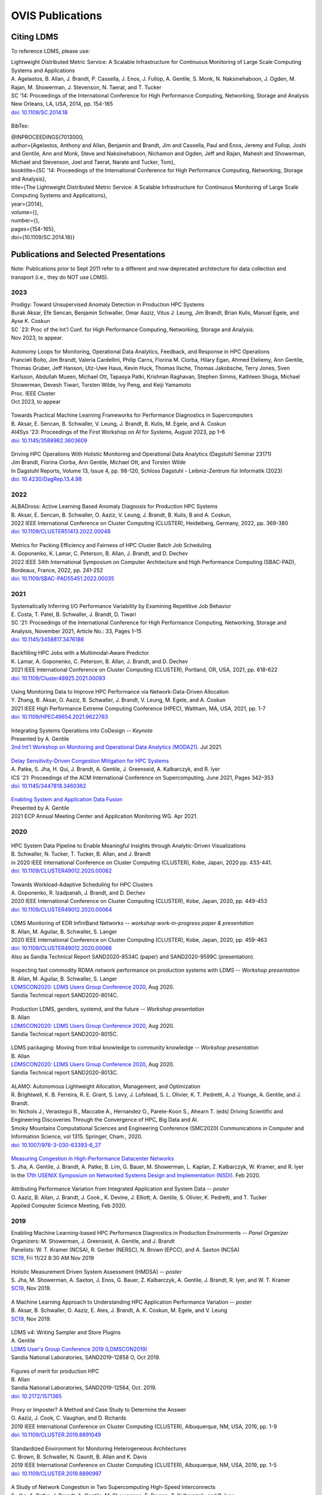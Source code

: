 OVIS Publications
=====================

Citing LDMS
-------------

To reference LDMS, please use:
 ::
| Lightweight Distributed Metric Service: A Scalable Infrastructure for Continuous Monitoring of Large Scale Computing Systems and Applications 
| A. Agelastos, B. Allan, J. Brandt, P. Cassella, J. Enos, J. Fullop, A. Gentile, S. Monk, N. Naksinehaboon, J. Ogden, M. Rajan, M. Showerman, J. Stevenson, N. Taerat, and T. Tucker
| SC '14: Proceedings of the International Conference for High Performance Computing, Networking, Storage and Analysis
| New Orleans, LA, USA, 2014, pp. 154-165
| `doi: 10.1109/SC.2014.18 <https://doi.org/10.1109/SC.2014.18>`_

 ::
BibTex:
 ::
| @INPROCEEDINGS{7013000,
| author={Agelastos, Anthony and Allan, Benjamin and Brandt, Jim and Cassella, Paul and Enos, Jeremy and Fullop, Joshi and Gentile, Ann and Monk, Steve and Naksinehaboon, Nichamon and Ogden, Jeff and Rajan, Mahesh and Showerman, Michael and Stevenson, Joel and Taerat, Narate and Tucker, Tom},
| booktitle={SC '14: Proceedings of the International Conference for High Performance Computing, Networking, Storage and Analysis}, 
| title={The Lightweight Distributed Metric Service: A Scalable Infrastructure for Continuous Monitoring of Large Scale Computing Systems and Applications}, 
| year={2014},
| volume={},
| number={},
| pages={154-165},
| doi={10.1109/SC.2014.18}}


Publications and Selected Presentations
-----------------------------------------

Note: Publications prior to Sept 2011 refer to a different and now deprecated architecture for data collection and transport (i.e., they do NOT use LDMS). 

2023
^^^^
| Prodigy: Toward Unsupervised Anomaly Detection in Production HPC Systems
| Burak Aksar, Efe Sencan, Benjamin Schwaller, Omar Aaziz, Vitus J. Leung, Jim Brandt, Brian Kulis, Manuel Egele, and Ayse K. Coskun 
| SC `23: Proc of the Int'l Conf. for High Performance Computing, Networking, Storage and Analysis.
| Nov 2023, to appear.

 ::
| Autonomy Loops for Monitoring, Operational Data Analytics, Feedback, and Response in HPC Operations
| Francieli Boito, Jim Brandt, Valeria Cardellini, Philip Carns, Florina M. Ciorba, Hilary Egan, Ahmed Eleliemy, Ann Gentile, Thomas Gruber, Jeff Hanson, Utz-Uwe Haus, Kevin Huck, Thomas Ilsche, Thomas Jakobsche, Terry Jones, Sven Karlsson, Abdullah Mueen, Michael Ott, Tapasya Patki, Krishnan Raghavan, Stephen Simms, Kathleen Shoga, Michael Showerman, Devesh Tiwari, Torsten Wilde, Ivy Peng, and Keiji Yamamoto
| Proc. IEEE Cluster
| Oct 2023, to appear

 ::
| Towards Practical Machine Learning Frameworks for Performance Diagnostics in Supercomputers
| B. Aksar, E. Sencan, B. Schwaller, V. Leung, J. Brandt, B. Kulis, M. Egele, and A. Coskun
| AI4Sys '23: Proceedings of the First Workshop on AI for Systems, August 2023, pp 1–6
| `doi: 10.1145/3588982.3603609 <https://doi.org/10.1145/3588982.3603609>`_

 ::
| Driving HPC Operations With Holistic Monitoring and Operational Data Analytics (Dagstuhl Seminar 23171)
| Jim Brandt, Florina Ciorba, Ann Gentile, Michael Ott, and Torsten Wilde
| In Dagstuhl Reports, Volume 13, Issue 4, pp. 98-120, Schloss Dagstuhl - Leibniz-Zentrum für Informatik (2023)
| `doi: 10.4230/DagRep.13.4.98 <https://drops.dagstuhl.de/entities/document/10.423/DagRep.13.4.98>`_

2022
^^^^
| ALBADross: Active Learning Based Anomaly Diagnosis for Production HPC Systems
| B. Aksar, E. Sencan, B. Schwaller, O. Aaziz, V. Leung, J. Brandt, B. Kulis, B and A. Coskun,
| 2022 IEEE International Conference on Cluster Computing (CLUSTER), Heidelberg, Germany, 2022, pp. 369-380
| `doi: 10.1109/CLUSTER51413.2022.00048 <https://doi.org/10.1109/CLUSTER51413.2022.00048>`_

 ::
| Metrics for Packing Efficiency and Fairness of HPC Cluster Batch Job Scheduling 
| A. Goponenko, K. Lamar, C. Peterson, B. Allan, J. Brandt, and D. Dechev 
| 2022 IEEE 34th International Symposium on Computer Architecture and High Performance Computing (SBAC-PAD), Bordeaux, France, 2022, pp. 241-252
| `doi: 10.1109/SBAC-PAD55451.2022.00035 <https://doi.org/10.1109/SBAC-PAD55451.2022.00035>`_

2021
^^^^
| Systematically Inferring I/O Performance Variability by Examining Repetitive Job Behavior 
| E. Costa, T. Patel, B. Schwaller, J. Brandt, D. Tiwari 
| SC '21: Proceedings of the International Conference for High Performance Computing, Networking, Storage and Analysis, November 2021, Article No.: 33, Pages 1–15
| `doi: 10.1145/3458817.3476186 <https://doi.org/10.1145/3458817.3476186>`_

 ::
| Backfilling HPC Jobs with a Multimodal-Aware Predictor 
| K. Lamar, A. Goponenko, C. Peterson, B. Allan, J. Brandt, and D. Dechev 
| 2021 IEEE International Conference on Cluster Computing (CLUSTER), Portland, OR, USA, 2021, pp. 618-622 
| `doi: 10.1109/Cluster48925.2021.00093 <https://doi.org/10.1109/Cluster48925.2021.00093>`_

 ::
| Using Monitoring Data to Improve HPC Performance via Network-Data-Driven Allocation
| Y. Zhang, B. Aksar, O. Aaziz, B. Schwaller, J. Brandt, V. Leung, M. Egele, and A. Coskun
| 2021 IEEE High Performance Extreme Computing Conference (HPEC), Waltham, MA, USA, 2021, pp. 1-7
| `doi: 10.1109/HPEC49654.2021.9622783 <https://doi.org/10.1109/HPEC49654.2021.9622783>`_

 ::
| Integrating Systems Operations into CoDesign -- *Keynote* 
| Presented by A. Gentile
| `2nd Int'l Workshop on Monitoring and Operational Data Analytics (MODA21) <https://moda21.sciencesconf.org/>`_. Jul 2021.

 ::
| `Delay Sensitivity-Driven Congestion Mitigation for HPC Systems <https://dl.acm.org/doi/pdf/10.1145/3447818.3460362>`_
| A. Patke, S. Jha, H. Qui, J. Brandt, A. Gentile, J. Greenseid, A. Kalbarczyk, and R. Iyer
| ICS '21: Proceedings of the ACM International Conference on Supercomputing, June 2021, Pages 342–353
| `doi: 10.1145/3447818.3460362 <https://doi.org/10.1145/3447818.3460362>`_

 ::
| `Enabling System and Application Data Fusion <https://www.youtube.com/watch?v=EmsYILnwDys>`_
| Presented by A. Gentile
| 2021 ECP Annual Meeting Center and Application Monitoring WG. Apr 2021.


2020
^^^^
 ::
| HPC System Data Pipeline to Enable Meaningful Insights through Analytic-Driven Visualizations
| B. Schwaller, N. Tucker, T. Tucker, B. Allan, and J. Brandt
| in 2020 IEEE International Conference on Cluster Computing (CLUSTER), Kobe, Japan, 2020 pp. 433-441.
| `doi: 10.1109/CLUSTER49012.2020.00062 <https://doi.org/10.1109/CLUSTER49012.2020.00062>`_

 ::
| Towards Workload-Adaptive Scheduling for HPC Clusters
| A. Goponenko, R. Izadpanah, J. Brandt, and D. Dechev
| 2020 IEEE International Conference on Cluster Computing (CLUSTER), Kobe, Japan, 2020, pp. 449-453
| `doi: 10.1109/CLUSTER49012.2020.00064 <https://doi.org/10.1109/CLUSTER49012.2020.00064>`_

 ::
| LDMS Monitoring of EDR InfiniBand Networks -- *workshop work-in-progress paper & presentation*
| B. Allan, M. Aguilar, B. Schwaller, S. Langer
| 2020 IEEE International Conference on Cluster Computing (CLUSTER), Kobe, Japan, 2020, pp. 459-463
| `doi: 10.1109/CLUSTER49012.2020.00066 <https://doi.org/10.1109/CLUSTER49012.2020.00066>`_
| Also as Sandia Technical Report SAND2020-8534C (paper) and SAND2020-9599C (presentation).

 ::
| Inspecting fast commodity RDMA network performance on production systems with LDMS -- *Workshop presentation*
| B. Allan, M. Aguilar, B. Schwaller, S. Langer
| `LDMSCON2020: LDMS Users Group Conference 2020 <https://sites.google.com/view/ldmscon2020>`_, Aug 2020. 
| Sandia Technical report SAND2020-8014C.

 ::
| Production LDMS, genders, systemd, and the future -- *Workshop presentation*
| B. Allan
| `LDMSCON2020: LDMS Users Group Conference 2020 <https://sites.google.com/view/ldmscon2020>`_, Aug 2020. 
| Sandia Technical report SAND2020-8015C.
 
 ::
| LDMS packaging: Moving from tribal knowledge to community knowledge -- *Workshop presentation*
| B. Allan
| `LDMSCON2020: LDMS Users Group Conference 2020 <https://sites.google.com/view/ldmscon2020>`_, Aug 2020. 
| Sandia Technical report SAND2020-8013C.

 ::
| ALAMO: Autonomous Lightweight Allocation, Management, and Optimization 
| R. Brightwell, K. B. Ferreira, R. E. Grant, S. Levy, J. Lofstead, S. L. Olivier, K. T. Pedretti, A. J. Younge, A. Gentile, and J. Brandt. 
| In: Nichols J., Verastegui B., Maccabe A., Hernandez O., Parete-Koon S., Ahearn T. (eds) Driving Scientific and Engineering Discoveries Through the Convergence of HPC, Big Data and AI. 
| Smoky Mountains Computational Sciences and Engineering Conference (SMC2020) Communications in Computer and Information Science, vol 1315. Springer, Cham., 2020.
| `doi: 10.1007/978-3-030-63393-6_27 <https://doi.org/10.1007/978-3-030-63393-6_27>`_

 ::
| `Measuring Congestion in High-Performance Datacenter Networks <https://www.usenix.org/conference/nsdi20/presentation/jha>`_
| S. Jha, A. Gentile, J. Brandt, A. Patke, B. Lim, G. Bauer, M. Showerman, L. Kaplan, Z. Kalbarczyk, W. Kramer, and R. Iyer
| In the `17th USENIX Symposium on Networked Systems Design and Implementation (NSDI) <https://www.usenix.org/conference/nsdi20>`_. Feb 2020.

 ::
| Attributing Performance Variation from Integrated Application and System Data -- *poster*
| O. Aaziz, B. Allan, J. Brandt, J. Cook., K. Devine, J. Elliott, A. Gentile, S. Olivier, K. Pedretti, and T. Tucker
| Applied Computer Science Meeting, Feb 2020.


2019
^^^^
| Enabling Machine Learning-based HPC Performance Diagnostics in Production Environments -- *Panel Organizer*
| Organizers: M. Showerman, J. Greenseid, A. Gentile, and J. Brandt
| Panelists: W. T. Kramer (NCSA), R. Gerber (NERSC), N. Brown (EPCC), and A. Saxton (NCSA)
| `SC19 <https://sc19.supercomputing.org>`_, Fri 11/22 8:30 AM Nov 2019

 ::
| Holistic Measurement Driven System Assessment (HMDSA) -- *poster*
| S. Jha, M. Showerman, A. Saxton, J. Enos, G. Bauer, Z. Kalbarczyk, A. Gentile, J. Brandt, R. Iyer, and W. T. Kramer
| `SC19 <https://sc19.supercomputing.org>`_, Nov 2019.

 ::
| A Machine Learning Approach to Understanding HPC Application Performance Variation -- *poster*
| B. Aksar, B. Schwaller, O. Aaziz, E. Ates, J. Brandt, A. K. Coskun, M. Egele, and V. Leung
| `SC19 <https://sc19.supercomputing.org>`_, Nov 2019.

 ::
| LDMS v4: Writing Sampler and Store Plugins
| A. Gentile
| `LDMS User's Group Conference 2019 (LDMSCON2019) <https://sites.google.com/view/ldmscon2019>`_
| Sandia National Laboratories, SAND2019-12858 O, Oct 2019.

 ::
| Figures of merit for production HPC
| B. Allan
| Sandia National Laboratories, SAND2019-12564, Oct. 2019.
| `doi: 10.2172/1571365 <https://doi.org/10.2172/1571365>`_

 ::
| Proxy or Imposter? A Method and Case Study to Determine the Answer
| O. Aaziz, J. Cook, C. Vaughan, and D. Richards
| 2019 IEEE International Conference on Cluster Computing (CLUSTER), Albuquerque, NM, USA, 2019, pp. 1-9
| `doi: 10.1109/CLUSTER.2019.8891049 <https://doi.org/10.1109/CLUSTER.2019.8891049>`_

 ::
| Standardized Environment for Monitoring Heterogeneous Architectures
| C. Brown, B. Schwaller, N. Gauntt, B. Allan and K. Davis
| 2019 IEEE International Conference on Cluster Computing (CLUSTER), Albuquerque, NM, USA, 2019, pp. 1-5
| `doi: 10.1109/CLUSTER.2019.8890997 <https://doi.org/10.1109/CLUSTER.2019.8890997>`_

 ::
| A Study of Network Congestion in Two Supercomputing High-Speed Interconnects
| S. Jha, A. Patke, J. Brandt, A. Gentile, M. Showerman, E. Roman, Z. Kalbarczyk, and R. Iyer
| in 2019 IEEE Symposium on High-Performance Interconnects (HOTI), Santa Clara, CA, USA, 2019, pp. 45-48
| `doi: 10.1109/HOTI.2019.00024 <https://doi.org/10.1109/HOTI.2019.00024>`_

 ::
| `Sandia HPC cluster performance monitoring, analysis & visualization <https://www.osti.gov/servlets/purl/1641829>`_
| B. Allan
| Sandia National Laboratories, SAND2019-10266C, Aug. 2019.

 ::
| HPAS: An HPC Performance Anomaly Suite for Reproducing Performance Variations
| E. Ates, Y. Zhang, B. Aksar, J. Brandt, V. J. Leung, M. Egele, and A. K. Coskun
| ICPP '19: Proceedings of the 48th International Conference on Parallel Processing, August 2019, Article No.: 40, Pages 1–10
| `doi: 10.1145/3337821.3337907 <https://doi.org/10.1145/3337821.3337907>`_

 ::
| Production Application Performance Data Streaming for System Monitoring
| R. Izadpanah, B. Allan, D. Dechev, and J. Brandt
| ACM Transactions on Modeling and Performance Evaluation of Computing Systems (TOMPECS). Vol 4 Issue 2, Article No.: 8, pp 1–25, 2019
| `doi: doi.org/10.1145/3319498 <https://doi.org/10.1145/3319498>`_

 ::
| Exploring New Monitoring and Analysis Capabilities on Cray’s Software Preview System
| J. Brandt, C. Brown, S. Donoho, A. Gentile, J. Greenseid, W. Kramer, P. Langer, A. Rashid, K. Rehm, and M. Showerman
| at `Cray User Group (CUG) 2019 <https://cug.org/cug-2019/>`_. May 2019.

 ::
| Extracting Actionable System-Application Performance Factors
| J. Brandt, A. Gentile, and J. Cook
| Minisymposium on Modeling Resource Utilization and Contention in HPC System-Application Interactions -- *Minisymposium Organizer*
| at the `SIAM Conf. on Computational Science and Engineering (CSE 19) <http://www.siam.org/meetings/cse19/>`_, Feb-Mar 2019.

 ::
| Holistic Measurement Driven System Assessment (HMDSA) -- `poster <https://hmdsa.github.io/hmdsa/pages/resources/figs/ECP_Kramer_poster_fin.pdf>`_
| Bill Kramer, Greg Bauer, Brett Bode, Mike Showerman, Jeremy Enos, Aaron Saxton, Saurabh Jha, Zbigniew Kalbarczyk, and Ravishankar Iyer (NCSA/UIUC) and James Brandt and Ann Gentile (SNL)
| at `Exascale Computing Project Annual Meeting 2019 <https://ecpannualmeeting.com/>`_, Jan 2019.
| and `HMDSA Project Website <https://hmdsa.github.io/hmdsa/>`_

 ::
| Two Weeks In The Life of Skybridge -- SLURM and LDMS metrics and metadata.
| B. Allan
| Sandia National Laboratories SAND 2019-4915, April 2019.

2018
^^^^
| Platform Independent Run Time HPC Monitoring, Analysis, and Feedback at Any-Scale -- *Featured Presentation at DOE Booth*
| J. Brandt
| SC18, Nov 2018.

 ::
| Monitoring Large-Scale HPC Systems: Extracting and Presenting Meaningful System and Application Insights -- *BoF Session Organizer* 
| `SC18 <https://sc18.supercomputing.org/presentation/?id=bof219&sess=sess452>`_, Nov 2018.

 ::
| An Efficient Latch-free Database Index Based on Multi-dimensional Lists
| K. Lamar, R. Izadpanah, J. Brandt, and D. Dechev
| 2018 IEEE 37th International Performance Computing and Communications Conference (IPCCC), Orlando, FL, USA, 2018, pp. 1-2
| `doi: 10.1109/PCCC.2018.8710973 <https://doi.org/10.1109/PCCC.2018.8710973>`_

 ::
| Online Diagnosis of Performance Variation in HPC Systems Using Machine Learning
| O. Tuncer, E. Ates, Y. Zhang, A. Turk, J. Brandt, V. Leung, M.Egele, and A. Coskun
| IEEE Transactions on Parallel and Distributed Systems 
| `doi: 10.1109/TPDS.2018.2870403 <https://doi.org/10.1109/TPDS.2018.2870403>`_, Sep 2018.

 ::
| A Methodology for Characterizing the Correspondence Between Real and Proxy Applications
| O. Aaziz, J.M. Cook, J. Cook, T. Juedeman, D. Richards, and C. Vaughan
| 2018 IEEE International Conference on Cluster Computing (CLUSTER), Belfast, UK, 2018, pp. 190-200
| `doi: 10.1109/CLUSTER.2018.00037 <https://doi.org/10.1109/CLUSTER.2018.00037>`_

 ::
| Large-Scale System Monitoring Experiences and Recommendations -- *Invited Peer-Reviewed Submission at* `HPCMASPA <https://sites.google.com/site/hpcmaspa2018>`_ 
| V. Ahlgren, S. Andersson, J. Brandt, N. P. Cardo, S. Chunduri, J. Enos, P. Fields, A. Gentile, R. Gerber, M. Gienger, J. Greenseid, A. Greiner, B. Hadri, Y. (Helen) He, D. Hoppe, U. Kaila, K. Kelly, M. Klein, A. Kristiansen, S. Leak, M. Mason, K. Pedretti, J-G. Piccinali, J. Repik, J. Rogers, S. Salminen, M. Showerman, C. Whitney, and J. Williams (Authors representing ALCF, CSC, CSCS, HLRS, KAUST, LANL, NCSA, NERSC, ORNL, SNL, and Cray)
| 2018 IEEE International Conference on Cluster Computing (CLUSTER), Belfast, UK, 2018, pp. 532-542
| `doi: 10.1109/CLUSTER.2018.00069 <https://doi.org/10.1109/CLUSTER.2018.00069>`_

 ::
| Characterizing Supercomputer Traffic Networks Through Link-Level Analysis
| S. Jha, J. Brandt, A. Gentile, Z. Kalbarczyk, and R. Iyer
| 2018 IEEE International Conference on Cluster Computing (CLUSTER), Belfast, UK, 2018, pp. 562-570
| `doi: 10.1109/CLUSTER.2018.00072 <https://doi.org/doi: 10.1109/CLUSTER.2018.00072>`_

 ::
| Modeling Expected Application Runtime for Characterizing and Assessing Job Performance
| O. Aaziz, J. Cook, and M. Tanash
| 2018 IEEE International Conference on Cluster Computing (CLUSTER), Belfast, UK, 2018, pp. 543-551
| `doi: 10.1109/CLUSTER.2018.00070 <https://doi.org/10.1109/CLUSTER.2018.00070>`_

 ::
| Taxonomist: Application Detection through Rich Monitoring Data -- *Best Artifact Award*
| E. Ates, O. Tuncer, A. Turk, V. J. Leung, J. Brandt, M. Egele and A. K. Coskun
| Euro-Par 2018: Parallel Processing: 24th International Conference on Parallel and Distributed Computing, Turin, Italy, August 27 - 31, 2018, Pages 92–105
| `doi: 0.1007/978-3-319-96983-1_7 <https://doi.org/10.1007/978-3-319-96983-1_7>`_
| `Artifact <https://doi.org/10.6084/m9.figshare.6384248>`_

 ::
| Integrating Low-latency Analysis into HPC System Monitoring
| R. Izadpanah, N. Naksinehaboon, J. Brandt, A. Gentile, and D. Dechev
| ICPP '18: Proceedings of the 47th International Conference on Parallel Processing, August 2018, Article No.: 5, Pages 1–10
| `doi: 10.1145/3225058.3225086 <https://doi.org/10.1145/3225058.3225086>`_

 ::
| Cray System Monitoring: Successes, Requirements, Priorities
| V. Ahlgren, S. Andersson, J. Brandt, N. P. Cardo, S. Chunduri, J. Enos, P. Fields, A. Gentile, R. Gerber, J. Greenseid, A. Greiner, B. Hadri, Y. He, D. Hoppe, U. Kaila, K. Kelly, M. Klein, A. Kristiansen, S. Leak, M. Mason, K. Pedretti, J-G. Piccinali, J. Repik, J. Rogers, S. Salminen, M. Showerman, C. Whitney, and J. Williams. (Authors representing ALCF, CSC, CSCS, HLRS, KAUST, LANL, NCSA, NERSC, ORNL, SNL, and Cray)
| `Proc. Cray Users Group (CUG) <https://cug.org/CUG2018>`_, Stockholm, Sweden. May 2018.

 ::
| Supporting Failure Analysis with Discoverable, Annotated Log Datasets
| S. Leak, A. Greiner, A. Gentile, and J. Brandt
| `Proc. Cray Users Group (CUG) <https://cug.org/CUG2018>`_, Stockholm, Sweden. May 2018.

 ::
| Automated Analysis and Effective Feedback -- *BOF Session Organizer*
| M. Showerman, J. Brandt, and A. Gentile
| `Cray Users Group (CUG) <https://cug.org/CUG2018>`_, May 2018.

 ::
| Runtime HPC System and Application Performance Assessment and Diagnostics
| J. Brandt, A. Gentile, Jon Cook, B. Allan, Jeanine Cook, O. Aaziz, T. Tucker, N. Naksinehaboon, N. Taerat, E. Ates, O. Tuncer, M. Egele, A. Turk, and A. Coskun
| `Conference on Data Analysis (CODA) <http://www.cvent.com/events/coda-2018-conference-on-data-analysis-2018/event-summary-3e85bd2488b946d59cf84337876019e7.aspx>`_, Sante Fe, NM, March 2018.

 ::
| Continuous Performance Tracking for Kokkos using LDMS
| J. Brandt, S. Hammond, T. Tucker, A. Gentile, and J. Cook
| Programming Models and CoDesign Meeting, Albuquerque, NM. Feb 2018.

2017
^^^^
| Systems Monitoring Data in Action -- *BoF Session Organizer*
| SC17, 12:15pm-1:15 pm Thurs Nov 16 2017.

 ::
| Holistic Measurement Driven System Assessment
| S. Jha, J. Brandt, A. Gentile, Z. Kalbarczyk, G. Bauer, J. Enos, M. Showerman, L. Kaplan, B. Bode, A. Greiner, A. Bonnie, M. Mason, R. Iyer, and W. Kramer
| 2017 IEEE International Conference on Cluster Computing (CLUSTER), Honolulu, HI, USA, 2017, pp. 797-800
| `doi: 10.1109/CLUSTER.2017.124 <https://doi.org/10.1109/CLUSTER.2017.124>`_

 ::
| Diagnosing Performance Variations in HPC Applications Using Machine Learning -- *Gauss Award Winner*
| O. Tuncer, E. Ates, Y. Zhang, A. Turk, J. Brandt, V. J. Leung, M. Egele, and A. K. Coskun
| High Performance Computing: 32nd International Conference, ISC High Performance 2017, Frankfurt, Germany, June 18–22, 2017, Pages 355–373
| `doi: 0.1007/978-3-319-58667-0_19 <https://doi.org/10.1007/978-3-319-58667-0_19>`_

 ::
| LDMS Version 3 Tutorial and Demo Material -- *(NB: Deprecated)*
| J. Brandt, T. Tucker, A. Gentile, N. Naksinehaboon, and N. Taerat
| Sandia National Laboratories, SAND2017-5153 O, May 2017.

 ::
| Understanding Fault Scenarios and Impacts Through Fault Injection Experiments in Cielo
| V. Formicola, S. Jha, F. Deng, D. Chen (UIUC), A. Bonnie, M. Mason (LANL), J. Brandt, A. Gentile (SNL), L. Kaplan, J. Repik (Cray), J, Enos, M. Showerman (NCSA), A. Greiner (NERSC), Z. Kalbarczyk, R. Iyer, and W. Kramer (UIUC)
| `Proc. Cray Users Group (CUG) <https://cug.org/CUG2017>`_, May 2017.

 ::
| Runtime Collection and Analysis of System Metrics for Production Monitoring of Trinity Phase II 
| A. DeConinck, H. Nam, D. Morton, A. Bonnie, C. Lueninghoener (LANL), J. Brandt, A. Gentile, K. Pedretti, A. Agelastos, C. Vaughan, S. Hammond, B. Allan (SNL), M. Davis and J. Repik (Cray)
| `Proc. Cray Users Group (CUG) <https://cug.org/CUG2017>`_, May 2017.

 ::
| Holistic Systems Monitoring and Analysis -- *BOF Session Organizer*
| M. Showerman, J. Brandt, and A. Gentile
| `Cray Users Group (CUG) <https://cug.org/CUG2017>`_, May 2017.

 ::
| Contention and Congestion: Challenges and Approaches to Understanding Application Impact
| A. Gentile, J. Brandt, A. Agelastos, and J. Lamb, K. Ruggirello, and J. Stevenson
| `Minisymposium on Understanding Performance Variability due to Application-Data Center Interaction <http://meetings.siam.org/sess/dsp_programsess.cfm?SESSIONCODE=61301>`_ -- *Minisymposium Organizer*
| at the `SIAM Conf. on Computational Science and Engineering (CSE 17) <http://www.siam.org/meetings/cse17/>`_, Feb 2017.

2016
^^^^
| `Data Analytics Support for HPC System Management <http://sc16.supercomputing.org/presentation/?id=pan110&sess=sess187>`_ -- *Panelist*
| SC16, Fri 18th Nov 2016 10:30-noon.

 ::
| Monitoring Large Scale HPC Systems: Understanding, Diagnosis and Attribution of Performance Variation and Issues -- *BoF Session Organizer*
| SC16, 5:15pm-7pm Wed Nov 16 2016.

 ::
| Discovery, Interpretation, and Communication of Meaningful Information in HPC Monitoring Data
| `University of Central Florida <http://www.cecs.ucf.edu/>`_, Oct 2016.

 ::
| Holistic Measurement Driven Resilience
| `Chaos Community Day <http://chaos.community/>`_ Seattle, WA. Aug. 2016.

 ::
| Continuous Whole-System Monitoring Toward Rapid Understanding of Production HPC Applications and Systems
| A. Agelastos, B. Allan, J. Brandt, A. Gentile, S. Lefantzi, S. Monk, J. Ogden, M. Rajan, and J. Stevenson
| `Parallel Computing (2016) <http://www.journals.elsevier.com/parallel-computing>`_, Elsevier B. V.
| `http://dx.doi.org/10.1016/j.parco.2016.05.009 <http://dx.doi.org/10.1016/j.parco.2016.05.009>`_

 ::
| Large-Scale Persistent Numerical Data Source Monitoring System Experiences
| J. Brandt, A. Gentile, M. Showerman, J. Enos, J. Fullop, and G. Bauer
| 2016 IEEE International Parallel and Distributed Processing Symposium Workshops (IPDPSW), Chicago, IL, USA, 2016, pp. 1711-1720
| `doi: 10.1109/IPDPSW.2016.188 <https://doi.org/10.1109/IPDPSW.2016.188>`_

 ::
| Design and Implementation of a Scalable HPC Monitoring System
| S. Sanchez, A. Bonnie, G. Van Heule, C. Robinson, A. DeConinck, K. Kelly, Q. Snead, and J. Brandt
| 2016 IEEE International Parallel and Distributed Processing Symposium Workshops (IPDPSW), Chicago, IL, USA, 2016, pp. 1721-1725
| `doi: 10.1109/IPDPSW.2016.167 <https://doi.org/10.1109/IPDPSW.2016.167>`_

 ::
| Network Performance Counter Monitoring and Analysis on the Cray XC Platform
| J. Brandt, E. Froese, A. Gentile, L. Kaplan, B. Allan, and E. Walsh
| Proc. `Cray Users Group (CUG) <https://cug.org/CUG2016>`_, May 2016.

 ::
| Dynamic Model Specific Register (MSR) Data Collection as a System Service
| G. H. Bauer, J. Brandt, A. Gentile, A. Kot, and M. Showerman
| Proc. `Cray Users Group (CUG) <https://cug.org/CUG2016>`_, May 2016.

 ::
| `Design and Implementation of a Scalable HPC Monitoring System for Trinity <https://ssl.linklings.net/conferences/cug/cug2016_program/views/includes/files/pap126s2-file1.pdf>`_
| A. DeConinck, A. Bonnie, K. Kelly, S. Sanchez, C. Martin, and M. Mason (LANL), J. Brandt, A. Gentile, B. Allan, and A. Agelastos (SNL), M. Davis and M. Berry (Cray)
| Proc. `Cray Users Group (CUG) <https://cug.org/CUG2016>`_, May 2016.

 ::
| `Addressing the Challenges of "Systems Monitoring" Data Flows <https://cug.org/proceedings/cug2016_proceedings/includes/files/bof112.pdf>`_-- *BOF Session Organizer*
| M. Showerman, J. Brandt, and A. Gentile
| Proc. `Cray Users Group (CUG) <https://cug.org/CUG2016>`_, May 2016.

 ::
| Smart HPC Centers: Data, Analysis, Feedback, and Response
| J. Brandt, A. Gentile, C. Martin, B. Allan, and K. Devine
| `Minisymposium on Improving Performance, Throughput, and Efficiency of HPC Centers through Full System Data Analytics <http://meetings.siam.org/sess/dsp_programsess.cfm?SESSIONCODE=22167>`_ -- *Minisymposium Organizer* 
| at the `SIAM Conf. on Parallel Processing for Scientific Computing (PP16) <http://www.siam.org/meetings/pp16/>`_, Paris, France. Apr 2016.

 ::
| Monitoring High Speed Network Fabrics: Experiences and Needs
| J. Brandt, A. Gentile, B. Allan, S. Lefantzi, and M. Aguilar
| at `Open Fabrics Alliance Workshop <https://www.openfabrics.org/index.php/2016-ofa-workshop.html>`_, Monterey, CA. Apr 2016.

 ::
| Monitoring Large Scale HPC Platforms: Issues, Approaches, and Experiences
| `Univ. of Central Florida <http://www.cecs.ucf.edu/>`_, Jan 2016.

2015
^^^^
| `HPC Monitoring, Understanding, and Performance: Where Less is Less <http://scdoe.info/2015/11/09/jim-brandt-sandia/>`_ -- *Featured Presentation at DOE Booth*
| J. Brandt
| at `IEEE/ACM Int'l. Conf. for High Performance Storage, Networking, and Analysis (SC15) <http://scdoe.info/booth-schedule/>`_ Austin, TX. Nov 2015.

 ::
| `LDMS Demo <http://scdoe.info/booth-schedule/>`_ at DOE Booth SC15 Nov 2015.

 ::
| Monitoring Large-Scale HPC Systems: Data Analytics and Insights - BOF Session Organizer 🔸
| at `IEEE/ACM Int'l. Conf. for High Performance Storage, Networking, and Analysis (SC15) <http://sc15.supercomputing.org/>`_ Austin, TX. Nov 2015.

 ::
| Infrastructure for In Situ System Monitoring and Application Data Analysis
| J. Brandt, K. Devine, and A. Gentile
| `ISAV 2015 <http://vis.lbl.gov/Events/ISAV-2015/>`_: Proceedings of the First Workshop on In Situ Infrastructures for Enabling Extreme-Scale Analysis and Visualization, November 2015, Pages 36–40,
| `doi: 10.1145/2828612.2828621 <https://doi.org/10.1145/2828612.2828621>`_

 ::
| New Systems, New Behaviors, New Patterns: Monitoring Insights from System Standup
| J. Brandt, A. Gentile, C. Martin, J. Repik, and N. Taerat
| `2015 IEEE International Conference on Cluster Computing <http://www.mcs.anl.gov/ieeecluster2015/>`_, Chicago, IL, USA, 2015, pp. 658-665
| `doi: 10.1109/CLUSTER.2015.116 <https://doi.org/10.1109/CLUSTER.2015.116>`_

 ::
| Extending LDMS to Enable Performance Monitoring in Multi-Core Applications
| S. Feldman, D. Zhang, D. Dechev, and J. Brandt
| `2015 IEEE International Conference on Cluster Computing <http://www.mcs.anl.gov/ieeecluster2015/>`_, Chicago, IL, USA, 2015, pp. 717-720
| `doi: 10.1109/CLUSTER.2015.125 <https://doi.org/10.1109/CLUSTER.2015.125>`_

 ::
| Toward Rapid Understanding of Production HPC Applications and Systems
| A. Agelastos, B. Allan, J. Brandt, A. Gentile, S. Lefantzi, S. Monk, J. Ogden, M. Rajan, and J. Stevenson
| `2015 IEEE International Conference on Cluster Computing <http://www.mcs.anl.gov/ieeecluster2015/>`_, Chicago, IL, USA, 2015, pp. 464-473
| `doi: 10.1109/CLUSTER.2015.71 <https://doi.org/10.1109/CLUSTER.2015.71>`_

 ::
| Enabling Advanced Operational Analysis Through Multi-Subsystem Data Integration on Trinity -- *Best Paper Finalist*
| J. Brandt, D. DeBonis, A. Gentile, J. Lujan, C. Martin, D. Martinez, S. Olivier, K. Pedretti, N. Taerat, and R. Velarde
| Proc. `Cray User's Group (CUG) <https://cug.org/CUG2015>`_, Chicago, IL. April 2015.

 ::
| Scalable Integrated High-Fidelity Continuous Monitoring
| at System Monitoring of Cray Systems BoF
| Proc. `Cray User's Group (CUG) <https://cug.org/CUG2015>`_, Chicago, IL. April 2015.

 ::
| Demonstrating Improved Application Performance Using Dynamic Monitoring and Task Mapping -- *Minisymposium Presentation*
| J. Brandt, K. Devine, A. Gentile, and K. Pedretti
| Minisymposium on Topology Mapping and Locality
| at the `SIAM Conf. on Computational Science and Engineering (CSE 15) <http://www.siam.org/meetings/cse15/>`_, Salt Lake City, UT. Mar 2015.

2014
^^^^
| Extreme-scale HPC Monitoring
| In `Sandia National Laboratories HPC Annual Report 2014 <https://www.sandia.gov/app/uploads/sites/165/2022/03/HPC_AnnualReport2014_FNL.pdf>`_, 2014.

 ::
| Lightweight Distributed Metric Service: A Scalable Infrastructure for Continuous Monitoring of Large Scale Computing Systems and Applications 
| A. Agelastos, B. Allan, J. Brandt, P. Cassella, J. Enos, J. Fullop, A. Gentile, S. Monk, N. Naksinehaboon, J. Ogden, M. Rajan, M. Showerman, J. Stevenson, N. Taerat, and T. Tucker
| `SC '14: Proceedings of the International Conference for High Performance Computing, Networking, Storage and Analysis <http://sc14.supercomputing.org/>`_
| New Orleans, LA, USA, 2014, pp. 154-165
| `doi: 10.1109/SC.2014.18 <https://doi.org/10.1109/SC.2014.18>`_

 ::
| Monitoring Large-Scale HPC Systems: Issues and Approaches -- *BOF Session Organizer*
| `IEEE/ACM Int'l. Conf. for High Performance Storage, Networking, and Analysis (SC14) <http://sc14.supercomputing.org/>`_, New Orleans, LA. Nov 2014.

 ::
| Demonstrating Improved Application Performance Using Dynamic Monitoring and Task Mapping
| J. Brandt, K. Devine, A. Gentile, and K. Pedretti
| `2014 IEEE International Conference on Cluster Computing (CLUSTER) <http://www.cluster2014.org/>`_, Madrid, Spain, 2014, pp. 408-415
| `doi: 10.1109/CLUSTER.2014.6968670 <https://doi.org/10.1109/CLUSTER.2014.6968670>`_

 ::
| Monitoring Application Resource Utilization on the Intel PHI Coprocessor -- Minitalk
| J. Brandt and A. Gentile
| `1st Workshop on Monitoring and Analysis for High Performance Computing Systems Plus Applications (HPCMASPA) <https://sites.google.com/site/hpcmaspa2014/>`_ at `IEEE Int'l. Conf. on Cluster Computing (CLUSTER) <http://www.cluster2014.org/>`_, Madrid, Spain. Sept 2014.

 ::
| `Memory Reliability and Performance Degradation <https://github.com/ovis-hpc/ovis-publications/wiki/papers/2014/SilentErrorsHpcmaspa2014.pdf>`_-- Minitalk (`Extended Abstract <https://github.com/ovis-hpc/ovis-publications/wiki/papers/2014/SilentErrorsAbstractHpcmaspa2014.pdf>`_)
Benjamin Allan
| `1st Workshop on Monitoring and Analysis for High Performance Computing Systems Plus Applications (HPCMASPA) <https://sites.google.com/site/hpcmaspa2014/>`_ at `IEEE Int'l. Conf. on Cluster Computing (CLUSTER) <http://www.cluster2014.org/>`_, Madrid, Spain. Sept 2014.

 ::
| Large Scale System Monitoring and Analysis on Blue Waters Using OVIS -- *Best Paper Finalist*
| M. Showerman, J. Enos, J. Fullop (NCSA), P. Cassella (Cray), N. Naksinehaboon, N. Taerat, T. Tucker (OGC), J. Brandt, A. Gentile, and B. Allan (SNL)
| Proc. `Cray User's Group (CUG) <https://ssl.linklings.net/conferences/cug/cug2014_program/views/at_a_glance.html>`_, Lugano, Switzerland. May 2014.

 ::
| Large Scale HPC Monitoring
| `New Mexico State University <http://research.nmsu.edu/areas/computer/>`_, Las Cruses, NM. April 2014.

2013
^^^^
| `High Fidelity Data Collection and Transport Service Applied to the Cray XE6/XK6 <https://cug.org/proceedings/cug2013_proceedings/includes/files/pap167-file1.pdf>`_
| J. Brandt, T. Tucker, A. Gentile, D. Thompson, V. Kuhns, and J. Repik
| Proc. `Cray User's Group (CUG) <https://ssl.linklings.net/conferences/cug/cug2013_program/views/at_a_glance.html>`_, Napa Valley, CA. May 2013.

2012
^^^^
| Filtering Log Data: Finding Needles in the Haystack
| L. Yu, Z. Zheng, Z. Lan, T. Jones, J. Brandt, and A. Gentile
| `IEEE/IFIP Int'l. Conf. on Dependable Systems and Networks (DSN 2012) <http://2012.dsn.org/>`_, Boston, MA, 2012, pp. 1-12
| `doi: 10.1109/DSN.2012.6263948 <https://doi.org/10.1109/DSN.2012.6263948>`_

 ::
| Report of Experiments and Evidence for ASC L2 Milestone 4467 - Demonstration of a Legacy Application's Path to Exascale
| B. Barrett, R. Barrett, J. Brandt, R. Brightwell, M. Curry, N. Fabian, K. Ferreira, A. Gentile, S. Hemmert, S. Kelly, R. Klundt, J. Laros, V. Leung, M. Levenhagen, G. Lofstead, K. Moreland, R. Oldfield, K. Pedretti, A. Rodrigues, D. Thompson, T. Tucker, L. Ward, J. Van Dyke, C. Vaughan, and K. Wheeler
| SAND2012-1750. Sandia National Laboratories. March 2012.

2011
^^^^
| OVIS, Lightweight Data Metric Service (LDMS), and Log File Analysis
| SC|11 Seattle, WA, November 2011.
- Exhibit ASC Booth 803 -- Demos & talk
- OVIS at `Petascale Systems Management BOF <http://sc11.supercomputing.org/schedule/event_detail.php?evid=bof195>`_ -- *Panelist*

 ::
| Develop Feedback System for Intelligent Dynamic Resource Allocation to Improve Application Performance
| J. Brandt, A. Gentile, D. Thompson and T. Tucker
| SAND2011-6301. Sandia National Laboratories. September 2011.

 ::
| Framework for Enabling System Understanding
| J. Brandt, F. Chen, A. Gentile, C. Leangsuksun, J. Mayo, P. Pebay, D. Roe, N. Taerat, D. Thompson, and M. Wong
| In: Alexander, M., et al. Euro-Par 2011: Parallel Processing Workshops. Euro-Par 2011. Lecture Notes in Computer Science, vol 7156. Springer, Berlin, Heidelberg. 
| `doi: 10.1007/978-3-642-29740-3_27 <https://doi.org/10.1007/978-3-642-29740-3_27>`_

 ::
| Baler: Deterministic, lossless log message clustering tool
| N. Taerat, J. Brandt, A. Gentile, M. Wong, and C. Leangsuksun
| In: Computer Science - Research and Development
| Volume 26, Numbers 3-4, 285-295, (2011)
| `doi: 10.1007/s00450-011-0155-3 <https://doi.org/10.1007/s00450-011-0155-3>`_

2010
^^^^
| OVIS, Lightweight Data Metric Service (LDMS), and Log File Analysis
| SC|10 New Orleans, LA, Nov 2010.
- Exhibit ASC Booth Demos
- Exhibit ASC Booth talk: OVIS 3: Scalable Data Collection and Analysis for Large Scale HPC System Understanding

 ::
| Scalable HPC Monitoring and Analysis for Understanding and Automated Response -- *Invited Presentation*
| `HPC Resilience Summit 2010: Workshop on Resilience for Exascale HPC <http://www.csm.ornl.gov/srt/conferences/ResilienceSummit/2010/>`_ at the Los Alamos Computer Science Symposium, Santa Fe, NM. Oct 2010.

 ::
| OVIS 3.2 User's Guide -- *(NB: Deprecated)*
| J. Brandt, A. Gentile, C. Houf, J. Mayo, P. Pebay, D. Roe, D. Thompson, and M. Wong
| SAND 2010-7109, Sandia National Laboratories, Oct 2010.

 ::
| Understanding Large Scale HPC Systems Through Scalable Monitoring and Analysis
| `New Mexico State University <http://www.cs.nmsu.edu/wp/>`_, Las Cruces, NM. October 2010.

 ::
| Understanding Large Scale HPC Systems Through Scalable Monitoring and Analysis -- *Invited Presentation*
| `European Grid Initiative (EGI) Technical Forum 2010 <http://www.egi.eu/EGITF2010/>`_, Amsterdam, Netherlands. September 2010.

 ::
| Computing Contingency Statistics in Parallel: Design Trade-Offs and Limiting Cases
| P. Pébay, D. Thompson, and J. Bennett
| `2010 IEEE International Conference on Cluster Computing <https://ieeexplore.ieee.org/xpl/conhome/5599992/proceeding>`_, Heraklion, Greece, 2010, pp. 156-165
| `doi: 10.1109/CLUSTER.2010.43 <https://doi.org/10.1109/CLUSTER.2010.43>`_

 ::
| A Framework for Graph-Based Synthesis, Analysis, and Visualization of HPC Cluster Job Data
| J. Brandt, V. De Sapio, A. Gentile, P. Kegelmeyer, J. Mayo, P. Pebay, D. Roe, D. Thompson, and M. Wong
| SAND2010-2400, Sandia National Laboratories, August 2010.

 ::
| The OVIS analysis architecture -- *(NB: Deprecated)*
| J. M. Brandt, V. De Sapio, A. C. Gentile, J. Mayo, P. Pébay, D. Roe, D. Thompson, and M. H. Wong
| Sandia Report SAND2010-5107, Sandia National Laboratories, July 2010.

 ::
| The Python command line interface to the OVIS analysis functionality -- *(NB: Deprecated)*
| J. M. Brandt, A. C. Gentile, J. Mayo, P. Pébay, D. Thompson, and M. H. Wong
| Sandia Report SAND2010-4289, Sandia National Laboratories, June 2010.

 ::
| Quantifying Effectiveness of Failure Prediction and Response in HPC Systems: Methodology and Example
| J. Brandt, F. Chen, V. De Sapio, A. Gentile, J. Mayo, P. Pébay, D. Roe, D. Thompson, and M. Wong
| 2010 International Conference on Dependable Systems and Networks Workshops (DSN-W), Chicago, IL, USA, 2010, pp. 2-7
| `doi: 10.1109/DSNW.2010.5542629 <https://doi.org/doi: 10.1109/DSNW.2010.5542629>`_

 ::
| Using Cloud Constructs and Predictive Analysis to Enable Pre-Failure Process Migration in HPC Systems
| J. Brandt, F. Chen, V. De Sapio, A. Gentile, J. Mayo, P. Pébay, D. Roe, D. Thompson, and M. Wong
| `2010 10th IEEE/ACM International Conference on Cluster, Cloud and Grid Computing <http://www.manjrasoft.com/ccgrid2010/mainpage.html>`_, Melbourne, VIC, Australia, 2010, pp. 703-708
| `doi: 10.1109/CCGRID.2010.31 <https://doi.org/10.1109/CCGRID.2010.31>`_

 ::
| Combining Virtualization, Resource Characterization, and Resource Management to Enable Efficient High Performance Compute Platforms Through Intelligent Dynamic Resource Allocation
| J. Brandt, F. Chen, V. De Sapio, A. Gentile, J. Mayo, P. Pébay, D. Roe, D. Thompson, and M. Wong
| 2010 IEEE International Symposium on Parallel & Distributed Processing, Workshops and Phd Forum (IPDPSW), Atlanta, GA, USA, 2010, pp. 1-8
| `doi: 10.1109/IPDPSW.2010.5470719 <https://doi.org/doi: 10.1109/IPDPSW.2010.5470719>`_

 ::
| Scalable Information Fusion for Fault Tolerance in Large-Scale HPC -- *Minisymposium Presentation*
| J. Brandt, F. Chen, V. De Sapio, A. Gentile, J. Mayo, P. Pébay, D. Roe, D. Thompson, and M. Wong
| Minisymposium on Vertically Integrated Fault Tolerance for Large-Scale Scientific Computing
at the `SIAM Conf. on Parallel Processing and Scientific Computing (PP10) <http://www.siam.org/meetings/pp10/>`_, Seattle, WA. Feb 2010.

2009
^^^^
| OVIS in HPC: Information Fusion for Resilience
| `Louisiana Tech University <http://www.latech.edu/>`_ Ruston, LA. December 2009.

 ::
| Failure Prediction and Resilience in Large-Scale HPC Platforms
| `SC|09 <http://sc09.supercomputing.org/>`_ Portland, OR, November 2009.
- Exhibit Presentation and Demo

 ::
| Advanced ParaView Visualization
| K. Moreland, J. Ahrens, D. DeMarle, D. Thompson, P. Pébay and N. Fabian
| peer-reviewed tutorial on the use of statistics engines at the `IEEE VisWeek 2009 <http://vis.computer.org/VisWeek2009>`_, Atlantic City, NJ. October 2009.

 ::
| Data Fusion and Statistical Analysis: Piercing the Darkness of the Black Box -- *Invited Presentation*
| J. Brandt, F. Chen, V. De Sapio, A. Gentile, J. Mayo, P. Pébay, D. Roe, D. Thompson, and M. Wong
| `Workshop on Resiliency for Petascale HPC <http://www.lanl.gov/conferences/lacss/2009/agenda/workshops.shtml>`_ at the `Los Alamos Computer Science Symposium (LACSS 2009) <https://www.lanl.gov/conferences/lacss/2009/>`_, Santa Fe, NM. October 2009.

 ::
| Methodologies for Advance Warning of Compute Cluster Problems via Statistical Analysis: A Case Study
| J. Brandt, A. Gentile, J. Mayo, P. Pébay, D. Roe, D. Thompson, and M. Wong
| `Proceedings of the 2009 Workshop on Resiliency in High Performance Computing (Resilience) <http://xcr.cenit.latech.edu/resilience2009/>`_ June 2009, pp. 7-14
| `doi: 10.1145/1552526.1552528 <https://doi.org/10.1145/1552526.1552528>`_

 ::
| Resource Monitoring and Management with OVIS to Enable HPC in Cloud Computing Environments
| J. Brandt, A. Gentile, J. Mayo, P. Pébay, D. Roe, D. Thompson, and M. Wong
| `2009 IEEE International Symposium on Parallel & Distributed Processing <http://www.ipdps.org/>`_, Rome, Italy, 2009, pp. 1-8
| `doi: 10.1109/IPDPS.2009.5161234 <https://doi.org/10.1109/IPDPS.2009.5161234>`_
- Note: 5th Workshop on System Management Techniques, Processes, and Services (SMTPS) - Special Focus on Cloud Computing -- *Best Paper Award*

 ::
| OVIS 2.0 User's Guide -- *(NB: Deprecated)*
| J. Brandt, A. Gentile, J. Mayo, P. Pébay, D. Roe, D. Thompson, and M. Wong
| SAND 2009-2329, Sandia National Laboratories, April 2009

 ::
| OVIS: Scalable Real-time Analysis of Very Large Datasets
| Overview viewgraph. 2009.

2008
^^^^
| OVIS-2: Whole System Monitoring and Analysis - Toward Understanding and Prediction
| J. Brandt, B. Debusschere, A. Gentile, J. Mayo, P. Pébay, D. Thompson, and M. Wong
| `SC|08 <http://sc08.supercomputing.org/>`_ Austin, TX. November 2008.
- Exhibit Presentation and Demo

 ::
| Combining System Characterization and Novel Execution Models to Achieve Scalable Robust Computing -- *Invited Presentation*
| H. Adalsteinsson, J. Brandt, B. Debusschere, A. Gentile, J. Mayo, P. Pebay, D. Thompson, and M. Wong
| Workshop on Resiliency for Petascale HPC
| at the `Los Alamos Computer Science Symposium (LACSS 2008) <http://www.lanl.gov/conferences/lacss/2008/>`_, Santa Fe, NM. October 2008.

 ::
| OVIS: Scalable, Real-time Statistical Analysis of Very Large Datasets
| J. Brandt, B. Debusschere, A. Gentile, J. Mayo, P. Pébay , D. Thompson, and M. Wong
| 2008 Sandia Workshop on Data Mining and Data Analysis
| Extended abstract, SAND Report 2008-6109, Sandia National Laboratories, September 2008.

 ::
| Using Probabilistic Characterization to Reduce Runtime Faults on HPC Systems
| J. Brandt, B. Debusschere, A. Gentile, J. Mayo, P. Pébay , D. Thompson, and M. Wong
| `2008 Eighth IEEE International Symposium on Cluster Computing and the Grid (CCGRID) <http://ccgrid2008.ens-lyon.fr/>`_, Lyon, France, 2008, pp. 759-764
| `doi: 10.1109/CCGRID.2008.124 <https://doi.org/10.1109/CCGRID.2008.124>`_

 ::
| OVIS-2: A Robust Distributed Architecture for Scalable RAS
| J. Brandt, B. Debusschere, A. Gentile, J. Mayo, P. Pébay, D. Thompson, and M. Wong
| `2008 IEEE International Symposium on Parallel and Distributed Processing <http://www.ipdps.org/>`_, Miami, FL, USA, 2008, pp. 1-8
| `doi: 10.1109/IPDPS.2008.4536549 <https://doi.org/10.1109/IPDPS.2008.4536549>`_

2007
^^^^
| OVIS-2: A Distributed Framework for Scalable Monitoring and Analysis of Large Computational Clusters
| J. Brandt, B. Debusschere, A. Gentile, J. Mayo, P. Pébay, D. Thompson, and M. Wong
| `SC|07 <http://sc07.supercomputing.org/>`_ Reno, NV, November 2007.
- Exhibit Presentation and Demo

2006
^^^^
| Monitoring Computational Clusters with OVIS
| J. M. Brandt, A. C. Gentile, P. P. Pébay and M. H. Wong
| SAND Report 2006-7939, Sandia National Laboratories, December 2006.

 ::
| OVIS: A Tool for Intelligent, Real-time Monitoring of Computational Clusters
| J. M. Brandt, A. C. Gentile, J. Ortega, P. P. Pébay, D. C. Thompson, and M. H. Wong
| `SC|06 <http://sc06.supercomputing.org/>`_ Tampa, FL, November 2006.
- Exhibit Presentation and Demo

 ::
| OVIS: A Tool for Intelligent, Real-Time Monitoring of Computational Clusters
| `Proceedings 20th IEEE International Parallel & Distributed Processing Symposium <http://www.ipdps.org/ipdps2006/>`_, Rhodes, Greece, 2006, pp. 8 pp.- 
| `doi: 10.1109/IPDPS.2006.1639698 <https://doi.org/10.1109/IPDPS.2006.1639698>`_

 ::
| Distributed, Intelligent RAS System for Large Computational Clusters: FactSheet
| J. M. Brandt, A. C. Gentile, P. P. Pébay and M. H. Wong
| Fact sheet, Sandia National Laboratories, April 2006.

2005
^^^^
| Bayesian Inference for Intelligent, Real-time Monitoring of Computational Clusters
| J. M. Brandt, A. C. Gentile, D. J. Hale, Y. M. Marzouk, and P. P. Pébay
| `SC|05 <http://sc05.supercomputing.org/>`_ Seattle, Washington, November 2005.
- Exhibit Presentation, Demo, and Flier
- Conference Poster

 ::
| Meaningful Automated Statistical Analysis of Large Computational Clusters
| J. M. Brandt, A. C. Gentile, Y. M. Marzouk and P. P. Pebay
| `2005 IEEE International Conference on Cluster Computing <http://www.cluster2005.org/>`_, Burlington, MA, USA, 2005, pp. 1-2
| `doi: 10.1109/CLUSTR.2005.347090 <https://doi.org/10.1109/CLUSTR.2005.347090>`_

 ::
| Meaningful Automated Statistical Analysis of Large Computational Clusters 
| J. M. Brandt, A. C. Gentile, Y. M. Marzouk, and P. P. Pébay
| SAND Report 2005-4558, Sandia National Laboratories, July 2005.

2004
^^^^
| Detection of System Abnormalities Through Behavioral Analysis of ASC Codes
| J. M. Brandt and A. C. Gentile
| `SC|04 <http://acm.supercomputing.org/sc2004>`_ Exhibit, Pittsburgh, PA, November 2004.
- Exhibit Demo

2003
^^^^
| Distributed Intelligent RAS System for Large Computational Clusters
| J. M. Brandt, N. M. Berry, R. A. Yao, B. M. Tsudama, and A. C. Gentile
| `SC|03 <http://acm.supercomputing.org/sc2003>`_, Phoenix, AZ November 2003.
- Exhibit Demo
- Conference Poster



Dataset Releases - HMDR
------------------------

The ASCR funded exascale resilience project Holistic Measurement Driven Resilience: Combining Operational Fault and Failure Measurements and Fault Injection for Quantifying Fault Detection and Impact released the following system datasets in support of resilience research:

2019
^^^^
| Cielo Fault Injection Dataset 2016
| S. Jha, V. Formicola, A. Bonnie, M. Mason, D. Chen, F. Deng, A. Gentile, J. Brandt, L. Kaplan, J. Repik, J. Enos, M. Showerman, A. Greiner, Z. Kalbarczyk, R. Iyer, and W. Kramer.
| LA-UR-19-22749, SAND2019-3531 O, Mar 2019.


2016
^^^^
| Mutrino Dataset 2/15-6/16 (12/16 Release) (`About <http://portal.nersc.gov/project/m888/resilience/datasets/mutrino/about-mutrino1yr-v122016.pdf>`_)
| J. Brandt, A. Gentile, and J. Repik
| SAND2016-12310 O, Dec 2016
| [Online]: `http://portal.nersc.gov/project/m888/resilience/datasets/mutrino/mutrino1yr-v122016.tgz <http://portal.nersc.gov/project/m888/resilience/datasets/mutrino/mutrino1yr-v122016.tgz>`_

 ::
| Mutrino Dataset 2/15-5/15 (`About <http://portal.nersc.gov/project/m888/resilience/datasets/mutrino/about-logs.051715.pdf>`_)
| J. Brandt, A. Gentile, and J. Repik
| SAND2016-2449 O, Mar 2016
| [Online]: `http://portal.nersc.gov/project/m888/resilience/datasets/mutrino/logs.051715.cr.tgz <http://portal.nersc.gov/project/m888/resilience/datasets/mutrino/logs.051715.cr.tgz>`_


